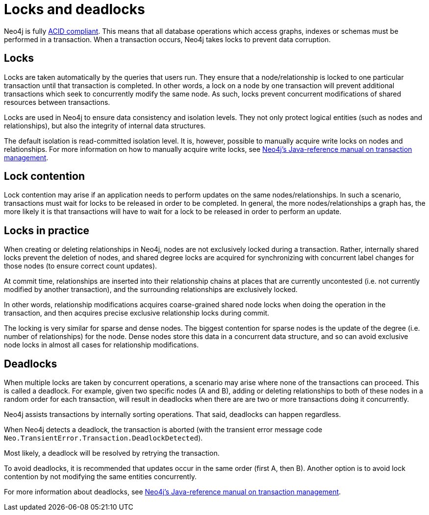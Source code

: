 = Locks and deadlocks
:description: This page discusses how locks are used in Neo4j, and strategies to avoid deadlocks.
 
Neo4j is fully https://neo4j.com/docs/java-reference/current/transaction-management/[ACID compliant].
This means that all database operations which access graphs, indexes or schemas must be performed in a transaction.
When a transaction occurs, Neo4j takes locks to prevent data corruption.
 
== Locks
 
Locks are taken automatically by the queries that users run.
They ensure that a node/relationship is locked to one particular transaction until that transaction is completed. In other words, a lock on a node by one transaction will prevent additional transactions which seek to concurrently modify the same node.
As such, locks prevent concurrent modifications of shared resources between transactions.
 
Locks are used in Neo4j to ensure data consistency and isolation levels.
They not only protect logical entities (such as nodes and relationships), but also the integrity of internal data structures.
 
The default isolation is read-committed isolation level.
It is, however, possible to manually acquire write locks on nodes and relationships.
For more information on how to manually acquire write locks, see https://neo4j.com/docs/java-reference/current/transaction-management/#transactions-isolation[Neo4j's Java-reference manual on transaction management].
 
== Lock contention
 
Lock contention may arise if an application needs to perform updates on the same nodes/relationships.
In such a scenario, transactions must wait for locks to be released in order to be completed.
In general, the more nodes/relationships a graph has, the more likely it is that transactions will have to wait for a lock to be released in order to perform an update.
 
== Locks in practice
 
When creating or deleting relationships in Neo4j, nodes are not exclusively locked during a transaction.
Rather, internally shared locks prevent the deletion of nodes, and shared degree locks are acquired for synchronizing with concurrent label changes for those nodes (to ensure correct count updates).
 
At commit time, relationships are inserted into their relationship chains at places that are currently uncontested (i.e. not currently modified by another transaction), and the surrounding relationships are exclusively locked.
 
In other words, relationship modifications acquires coarse-grained shared node locks when doing the operation in the transaction, and then acquires precise exclusive relationship locks during commit.
 
The locking is very similar for sparse and dense nodes. The biggest contention for sparse nodes is the update of the degree (i.e. number of relationships) for the node.
Dense nodes store this data in a concurrent data structure, and so can avoid exclusive node locks in almost all cases for relationship modifications.
 
== Deadlocks
 
When multiple locks are taken by concurrent operations, a scenario may arise where none of the transactions can proceed.
This is called a deadlock.
For example, given two specific nodes (A and B), adding or deleting relationships to both of these nodes in a random order for each transaction, will result in deadlocks when there are are two or more transactions doing it concurrently.
 
Neo4j assists transactions by internally sorting operations. That said, deadlocks can happen regardless.
 
When Neo4j detects a deadlock, the transaction is aborted (with the transient error message code `Neo.TransientError.Transaction.DeadlockDetected`).
 
Most likely, a deadlock will be resolved by retrying the transaction.
 
To avoid deadlocks, it is recommended that updates occur in the same order (first A, then B). Another option is to avoid lock contention by not modifying the same entities concurrently.
 
For more information about deadlocks, see https://neo4j.com/docs/java-reference/5/transaction-management/#transactions-deadlocks[Neo4j's Java-reference manual on transaction management].
